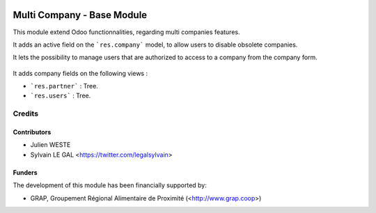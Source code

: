 .. image:: https://img.shields.io/badge/licence-AGPL--3-blue.svg
   :target: http://www.gnu.org/licenses/agpl-3.0-standalone.html
   :alt: License: AGPL-3

===========================
Multi Company - Base Module
===========================

This module extend Odoo functionnalities, regarding multi companies features.

It adds an active field on the ```res.company``` model, to allow users to
disable obsolete companies.

It lets the possibility to manage users that are authorized to access to
a company from the company form.

  .. figure:: https://raw.githubusercontent.com/odoo-cae/odoo-addons-multi-company/10.0/multi_company_base/static/description/res_company_form.png

It adds company fields on the following views : 

* ```res.partner``` : Tree.
* ```res.users``` : Tree.


Credits
=======

Contributors
------------

* Julien WESTE
* Sylvain LE GAL <https://twitter.com/legalsylvain>

Funders
-------

The development of this module has been financially supported by:

* GRAP, Groupement Régional Alimentaire de Proximité (<http://www.grap.coop>)
